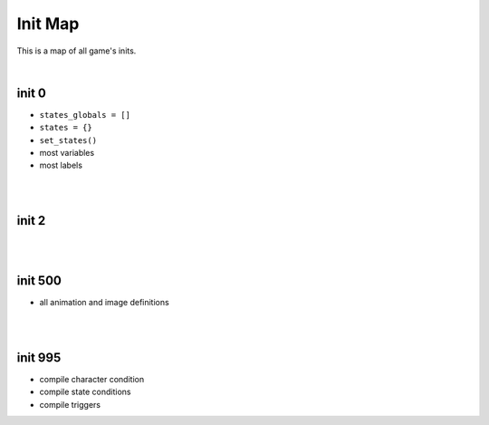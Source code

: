 Init Map
========

This is a map of all game's inits.

|

init 0
------

* ``states_globals = []``
* ``states = {}``
* ``set_states()``
* most variables
* most labels

|
|

init 2
------

|
|

init 500
--------

* all animation and image definitions

|
|

init 995
--------

* compile character condition
* compile state conditions
* compile triggers

